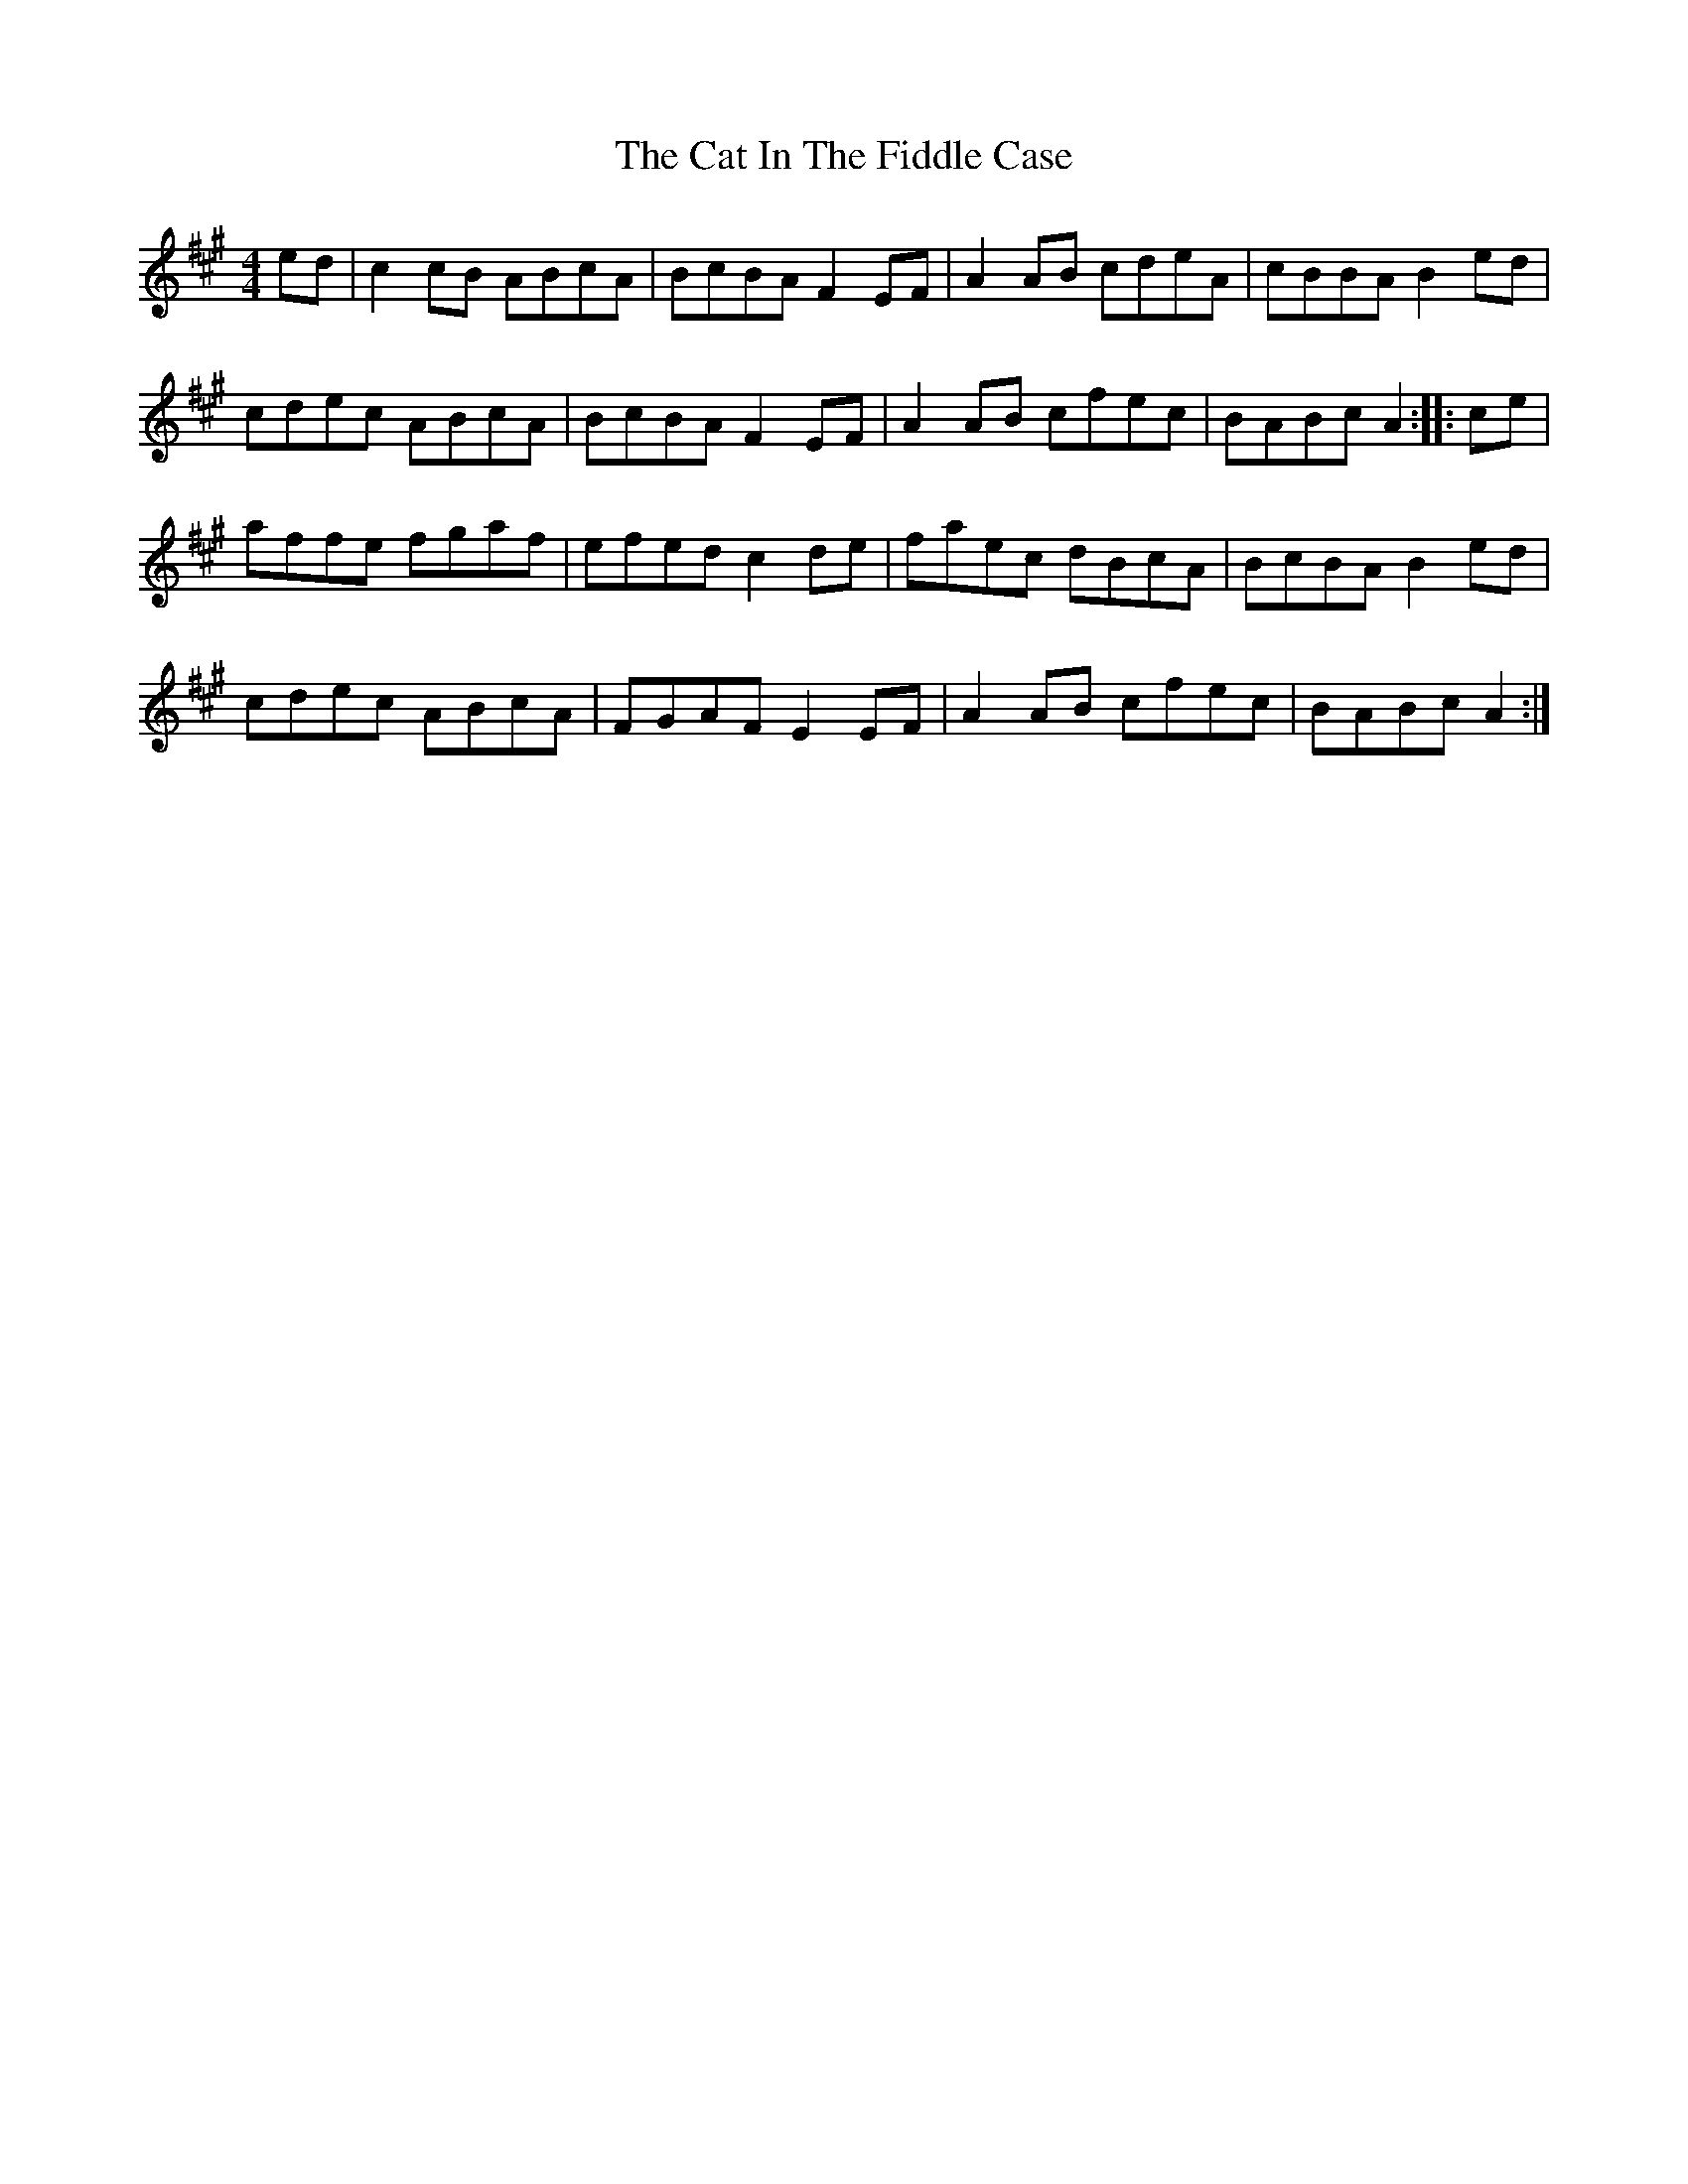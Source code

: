 X: 6477
T: Cat In The Fiddle Case, The
R: barndance
M: 4/4
K: Amajor
ed|c2cB ABcA|BcBA F2EF|A2AB cdeA|cBBA B2ed|
cdec ABcA|BcBA F2EF|A2AB cfec|BABc A2:|:ce|
affe fgaf|efed c2de|faec dBcA|BcBA B2ed|
cdec ABcA|FGAF E2EF|A2AB cfec|BABc A2:|

